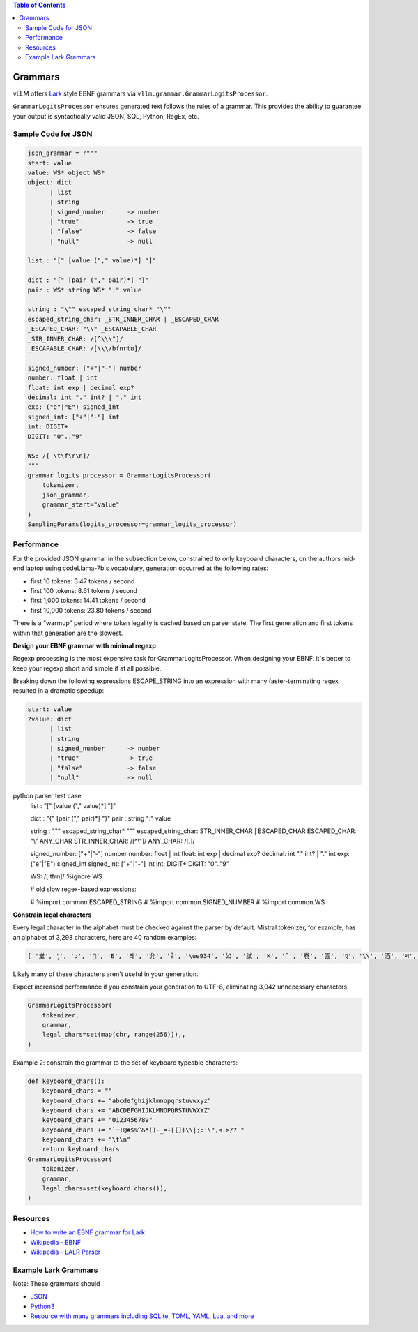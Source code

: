 .. contents:: Table of Contents
    :depth: 3


.. _grammars:


Grammars
========

vLLM offers `Lark <https://lark-parser.readthedocs.io/en/stable/>`_ style EBNF grammars via ``vllm.grammar.GrammarLogitsProcessor``.

``GrammarLogitsProcessor`` ensures generated text follows the rules of a grammar. This provides the ability to guarantee your output is syntactically valid JSON, SQL, Python, RegEx, etc.

Sample Code for JSON
---------------------

.. code-block:: python

    json_grammar = r"""
    start: value
    value: WS* object WS*
    object: dict
          | list
          | string
          | signed_number      -> number
          | "true"             -> true
          | "false"            -> false
          | "null"             -> null

    list : "[" [value ("," value)*] "]"

    dict : "{" [pair ("," pair)*] "}"
    pair : WS* string WS* ":" value

    string : "\"" escaped_string_char* "\""
    escaped_string_char: _STR_INNER_CHAR | _ESCAPED_CHAR
    _ESCAPED_CHAR: "\\" _ESCAPABLE_CHAR
    _STR_INNER_CHAR: /[^\\\"]/
    _ESCAPABLE_CHAR: /[\\\/bfnrtu]/

    signed_number: ["+"|"-"] number
    number: float | int
    float: int exp | decimal exp?
    decimal: int "." int? | "." int
    exp: ("e"|"E") signed_int
    signed_int: ["+"|"-"] int
    int: DIGIT+
    DIGIT: "0".."9"

    WS: /[ \t\f\r\n]/
    """
    grammar_logits_processor = GrammarLogitsProcessor(
        tokenizer,
        json_grammar,
        grammar_start="value"
    )
    SamplingParams(logits_processor=grammar_logits_processor)


Performance
-----------

For the provided JSON grammar in the subsection below, constrained to only keyboard characters, on the authors mid-end laptop using codeLlama-7b's vocabulary, generation occurred at the following rates:

- first 10 tokens: 3.47 tokens / second
- first 100 tokens: 8.61 tokens / second
- first 1,000 tokens: 14.41 tokens / second
- first 10,000 tokens: 23.80 tokens / second

There is a "warmup" period where token legality is cached based on parser state. The first generation and first tokens within that generation are the slowest.

**Design your EBNF grammar with minimal regexp**

Regexp processing is the most expensive task for GrammarLogitsProcessor. When designing your EBNF, it's better to keep your regexp short and simple if at all possible.

Breaking down the following expressions ESCAPE_STRING into an expression with many faster-terminating regex resulted in a dramatic speedup:

.. code-block::

    start: value
    ?value: dict
          | list
          | string
          | signed_number      -> number
          | "true"             -> true
          | "false"            -> false
          | "null"             -> null
python parser test case
    list : "[" [value ("," value)*] "]"

    dict : "{" [pair ("," pair)*] "}"
    pair : string ":" value

    string : "\"" escaped_string_char* "\""
    escaped_string_char: STR_INNER_CHAR | ESCAPED_CHAR
    ESCAPED_CHAR: "\\" ANY_CHAR
    STR_INNER_CHAR: /[^\\\"]/
    ANY_CHAR: /[.]/

    signed_number: ["+"|"-"] number
    number: float | int
    float: int exp | decimal exp?
    decimal: int "." int? | "." int
    exp: ("e"|"E") signed_int
    signed_int: ["+"|"-"] int
    int: DIGIT+
    DIGIT: "0".."9"

    WS: /[ \t\f\r\n]/
    %ignore WS

    # old slow regex-based expressions:

    # %import common.ESCAPED_STRING
    # %import common.SIGNED_NUMBER
    # %import common.WS

**Constrain legal characters**

Every legal character in the alphabet must be checked against the parser by default. Mistral tokenizer, for example, has an alphabet of 3,298 characters, here are 40 random examples:

.. code-block::

    [ '堂', 'ู', 'ɔ', '🙌', 'Б', '레', '允', 'ả', '\ue934', '如', '試', 'K', '¯', '卷', '園', 'ए', '\\', '酒', 'थ', 'グ', '터', '연', 'Ș', 'ブ', '星', 'ြ', 'å', '軍', '案', '题', '银', '映', '표', '\x11', '級', '醒', 'ေ', '✭', '約', '😤']

Likely many of these characters aren't useful in your generation.

Expect increased performance if you constrain your generation to UTF-8, eliminating 3,042 unnecessary characters.

.. code-block::

    GrammarLogitsProcessor(
        tokenizer,
        grammar,
        legal_chars=set(map(chr, range(256))),,
    )

Example 2: constrain the grammar to the set of keyboard typeable characters:

.. code-block::

    def keyboard_chars():
        keyboard_chars = ""
        keyboard_chars += "abcdefghijklmnopqrstuvwxyz"
        keyboard_chars += "ABCDEFGHIJKLMNOPQRSTUVWXYZ"
        keyboard_chars += "0123456789"
        keyboard_chars += "`~!@#$%^&*()-_=+[{]}\\|;:'\",<.>/? "
        keyboard_chars += "\t\n"
        return keyboard_chars
    GrammarLogitsProcessor(
        tokenizer,
        grammar,
        legal_chars=set(keyboard_chars()),
    )


Resources
---------

- `How to write an EBNF grammar for Lark <https://lark-parser.readthedocs.io/en/latest/grammar.html>`_
- `Wikipedia - EBNF <https://en.wikipedia.org/wiki/Extended_Backus%E2%80%93Naur_form>`_
- `Wikipedia - LALR Parser <https://en.wikipedia.org/wiki/LALR_parser>`_

Example Lark Grammars
---------------------

Note: These grammars should

- `JSON <https://lark-parser.readthedocs.io/en/latest/examples/advanced/_json_parser.html>`_
- `Python3 <https://github.com/python-poetry/poetry-core/blob/main/src/poetry/core/_vendor/lark/grammars/python.lark>`_
- `Resource with many grammars including SQLite, TOML, YAML, Lua, and more <https://github.com/ligurio/lark-grammars>`_
